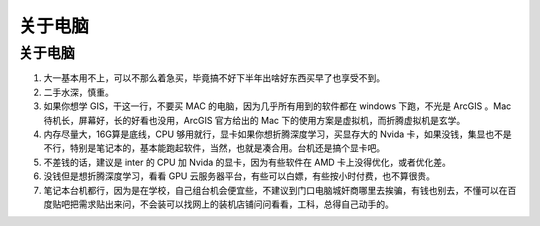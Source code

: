 ################
关于电脑
################


关于电脑
========

1. 大一基本用不上，可以不那么着急买，毕竟搞不好下半年出啥好东西买早了也享受不到。
2. 二手水深，慎重。
3. 如果你想学 GIS，干这一行，不要买 MAC 的电脑，因为几乎所有用到的软件都在 windows 下跑，不光是 ArcGIS 。Mac 待机长，屏幕好，长的好看也没用，ArcGIS 官方给出的 Mac 下的使用方案是虚拟机，而折腾虚拟机是玄学。
4. 内存尽量大，16G算是底线，CPU 够用就行，显卡如果你想折腾深度学习，买显存大的 Nvida 卡，如果没钱，集显也不是不行，特别是笔记本的，基本能跑起软件，当然，也就是凑合用。台机还是搞个显卡吧。
5. 不差钱的话，建议是 inter 的 CPU 加 Nvida 的显卡，因为有些软件在 AMD 卡上没得优化，或者优化差。
6. 没钱但是想折腾深度学习，看看 GPU 云服务器平台，有些可以白嫖，有些按小时付费，也不算很贵。
7. 笔记本台机都行，因为是在学校，自己组台机会便宜些，不建议到门口电脑城奸商哪里去挨骗，有钱也别去，不懂可以在百度贴吧把需求贴出来问，不会装可以找网上的装机店铺问问看看，工科，总得自己动手的。
